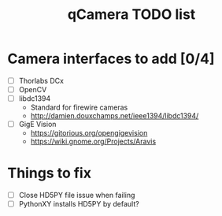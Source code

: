 #+TITLE: qCamera TODO list

* Camera interfaces to add [0/4]
  - [ ] Thorlabs DCx
  - [ ] OpenCV
  - [ ] libdc1394
    - Standard for firewire cameras
    - http://damien.douxchamps.net/ieee1394/libdc1394/
  - [ ] GigE Vision
    - https://gitorious.org/opengigevision
    - https://wiki.gnome.org/Projects/Aravis
* Things to fix
  - [ ] Close HD5PY file issue when failing
  - [ ] PythonXY installs HD5PY by default?